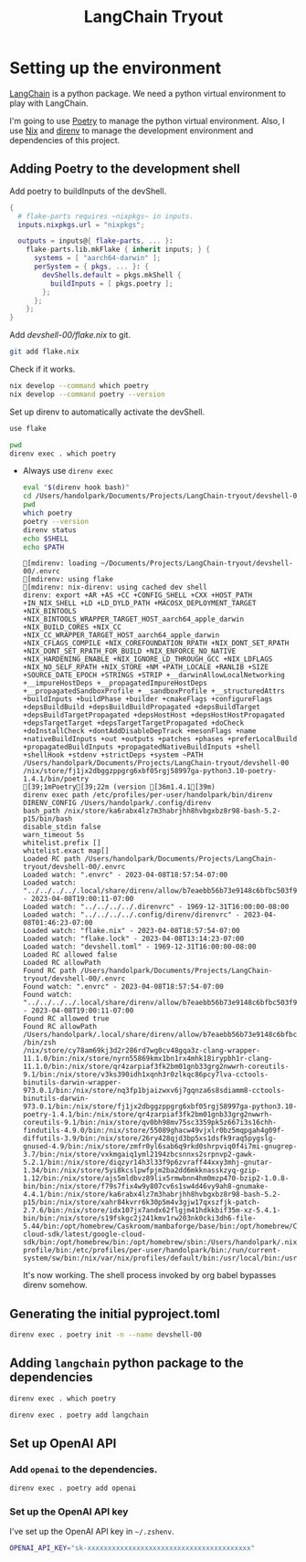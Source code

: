 :PROPERTIES:
:header-args: :mkdirp yes :comments noweb :async
:END:
#+title: LangChain Tryout

* Setting up the environment
:PROPERTIES:
:header-args: :dir devshell-00
:END:

[[id:67c61bc6-bbf0-47a1-b84a-2502887e5bcf][LangChain]] is a python package. We need a python virtual environment to play with LangChain.

I'm going to use [[id:4b4299b8-e7ee-4861-aead-c73804ba2cb2][Poetry]] to manage the python virtual environment. Also, I use [[id:a3c38247-55d2-4956-856e-73ebf52b633d][Nix]] and [[id:a8824a3a-9cb2-4d58-a109-44ff94389a72][direnv]] to manage the development environment and dependencies of this project.

** Adding Poetry to the development shell

Add poetry to buildInputs of the devShell.

#+begin_src nix :tangle devshell-00/flake.nix
{
  # flake-parts requires ~nixpkgs~ in inputs.
  inputs.nixpkgs.url = "nixpkgs";

  outputs = inputs@{ flake-parts, ... }:
    flake-parts.lib.mkFlake { inherit inputs; } {
      systems = [ "aarch64-darwin" ];
      perSystem = { pkgs, ... }: {
        devShells.default = pkgs.mkShell {
          buildInputs = [ pkgs.poetry ];
        };
      };
    };
}
#+end_src

Add [[devshell-00/flake.nix]] to git.

#+begin_src sh
git add flake.nix
#+end_src

#+RESULTS:

Check if it works.

#+begin_src sh :results output
nix develop --command which poetry
nix develop --command poetry --version
#+end_src

#+RESULTS:
: /nix/store/fj1jx2dbggzppgrg6xbf05rgj58997ga-python3.10-poetry-1.4.1/bin/poetry
: Poetry (version 1.4.1)

Set up direnv to automatically activate the devShell.

#+begin_src sh :tangle devshell-00/.envrc
use flake
#+end_src

#+begin_src sh :results output
pwd
direnv exec . which poetry
#+end_src

#+RESULTS:
: /Users/handolpark/Documents/Projects/LangChain-tryout/devshell-00
: /nix/store/fj1jx2dbggzppgrg6xbf05rgj58997ga-python3.10-poetry-1.4.1/bin/poetry

- Always use ~direnv exec~

  #+begin_src bash :results output :session *direnv-test-00*
  eval "$(direnv hook bash)"
  cd /Users/handolpark/Documents/Projects/LangChain-tryout/devshell-00
  pwd
  which poetry
  poetry --version
  direnv status
  echo $SHELL
  echo $PATH
  #+end_src

  #+RESULTS:
  #+begin_example
  [mdirenv: loading ~/Documents/Projects/LangChain-tryout/devshell-00/.envrc
  [mdirenv: using flake
  [mdirenv: nix-direnv: using cached dev shell
  direnv: export +AR +AS +CC +CONFIG_SHELL +CXX +HOST_PATH +IN_NIX_SHELL +LD +LD_DYLD_PATH +MACOSX_DEPLOYMENT_TARGET +NIX_BINTOOLS +NIX_BINTOOLS_WRAPPER_TARGET_HOST_aarch64_apple_darwin +NIX_BUILD_CORES +NIX_CC +NIX_CC_WRAPPER_TARGET_HOST_aarch64_apple_darwin +NIX_CFLAGS_COMPILE +NIX_COREFOUNDATION_RPATH +NIX_DONT_SET_RPATH +NIX_DONT_SET_RPATH_FOR_BUILD +NIX_ENFORCE_NO_NATIVE +NIX_HARDENING_ENABLE +NIX_IGNORE_LD_THROUGH_GCC +NIX_LDFLAGS +NIX_NO_SELF_RPATH +NIX_STORE +NM +PATH_LOCALE +RANLIB +SIZE +SOURCE_DATE_EPOCH +STRINGS +STRIP +__darwinAllowLocalNetworking +__impureHostDeps +__propagatedImpureHostDeps +__propagatedSandboxProfile +__sandboxProfile +__structuredAttrs +buildInputs +buildPhase +builder +cmakeFlags +configureFlags +depsBuildBuild +depsBuildBuildPropagated +depsBuildTarget +depsBuildTargetPropagated +depsHostHost +depsHostHostPropagated +depsTargetTarget +depsTargetTargetPropagated +doCheck +doInstallCheck +dontAddDisableDepTrack +mesonFlags +name +nativeBuildInputs +out +outputs +patches +phases +preferLocalBuild +propagatedBuildInputs +propagatedNativeBuildInputs +shell +shellHook +stdenv +strictDeps +system ~PATH
  /Users/handolpark/Documents/Projects/LangChain-tryout/devshell-00
  /nix/store/fj1jx2dbggzppgrg6xbf05rgj58997ga-python3.10-poetry-1.4.1/bin/poetry
  [39;1mPoetry[39;22m (version [36m1.4.1[39m)
  direnv exec path /etc/profiles/per-user/handolpark/bin/direnv
  DIRENV_CONFIG /Users/handolpark/.config/direnv
  bash_path /nix/store/ka6rabx4lz7m3habrjhh8hvbgxbz8r98-bash-5.2-p15/bin/bash
  disable_stdin false
  warn_timeout 5s
  whitelist.prefix []
  whitelist.exact map[]
  Loaded RC path /Users/handolpark/Documents/Projects/LangChain-tryout/devshell-00/.envrc
  Loaded watch: ".envrc" - 2023-04-08T18:57:54-07:00
  Loaded watch: "../../../../.local/share/direnv/allow/b7eaebb56b73e9148c6bfbc503f926ebafc58cb643aa27726f14b695aa08bff2" - 2023-04-08T19:00:11-07:00
  Loaded watch: "../../../../.direnvrc" - 1969-12-31T16:00:00-08:00
  Loaded watch: "../../../../.config/direnv/direnvrc" - 2023-04-08T01:46:23-07:00
  Loaded watch: "flake.nix" - 2023-04-08T18:57:54-07:00
  Loaded watch: "flake.lock" - 2023-04-08T13:14:23-07:00
  Loaded watch: "devshell.toml" - 1969-12-31T16:00:00-08:00
  Loaded RC allowed false
  Loaded RC allowPath
  Found RC path /Users/handolpark/Documents/Projects/LangChain-tryout/devshell-00/.envrc
  Found watch: ".envrc" - 2023-04-08T18:57:54-07:00
  Found watch: "../../../../.local/share/direnv/allow/b7eaebb56b73e9148c6bfbc503f926ebafc58cb643aa27726f14b695aa08bff2" - 2023-04-08T19:00:11-07:00
  Found RC allowed true
  Found RC allowPath /Users/handolpark/.local/share/direnv/allow/b7eaebb56b73e9148c6bfbc503f926ebafc58cb643aa27726f14b695aa08bff2
  /bin/zsh
  /nix/store/cy78am69kj3d2r286rd7wg0cv48gqa3z-clang-wrapper-11.1.0/bin:/nix/store/nyrn55869kmx1bn1rx4mhk18irypbh1r-clang-11.1.0/bin:/nix/store/qr4zarpiaf3fk2bm01gnb33grg2nwwrh-coreutils-9.1/bin:/nix/store/v3ks390idh1xqnh3r0zlkqc86pcy7lva-cctools-binutils-darwin-wrapper-973.0.1/bin:/nix/store/nq3fp1bjaizwxv6j7gqnza6s8sdiamm8-cctools-binutils-darwin-973.0.1/bin:/nix/store/fj1jx2dbggzppgrg6xbf05rgj58997ga-python3.10-poetry-1.4.1/bin:/nix/store/qr4zarpiaf3fk2bm01gnb33grg2nwwrh-coreutils-9.1/bin:/nix/store/qv0bh98mv75sc3359pk5z667i3s16chh-findutils-4.9.0/bin:/nix/store/55089ghacw49vjxlr0bz5mqpgah4g09f-diffutils-3.9/bin:/nix/store/26ry428qjd3bp5xs1dsfk9raq5pygslg-gnused-4.9/bin:/nix/store/zmfr0yl6sab6q9rkd0shrpviq0f4i7mi-gnugrep-3.7/bin:/nix/store/vxkmgaiq1yml2194zbcsnnxs2srpnvp2-gawk-5.2.1/bin:/nix/store/diqzyr14h3l33f9p6zvraff44xxy3mhj-gnutar-1.34/bin:/nix/store/5yi8kcslpwfpjm2ba2dd6mkknasskzyq-gzip-1.12/bin:/nix/store/ajs5mldbvz89lix5rmwbnn4hm0mzp470-bzip2-1.0.8-bin/bin:/nix/store/f79s7fix4w9y807cv6s1sw4d46vy9ah8-gnumake-4.4.1/bin:/nix/store/ka6rabx4lz7m3habrjhh8hvbgxbz8r98-bash-5.2-p15/bin:/nix/store/xahr84kvrr6k30p5m4v3gjw17qxszfjk-patch-2.7.6/bin:/nix/store/idx107jx7andx62flgjm41hdkkbif35m-xz-5.4.1-bin/bin:/nix/store/s19fskgc2j241kmv1rw203nk0cki3dh6-file-5.44/bin:/opt/homebrew/Caskroom/mambaforge/base/bin:/opt/homebrew/Caskroom/mambaforge/base/condabin:/opt/homebrew/Caskroom/google-cloud-sdk/latest/google-cloud-sdk/bin:/opt/homebrew/bin:/opt/homebrew/sbin:/Users/handolpark/.nix-profile/bin:/etc/profiles/per-user/handolpark/bin:/run/current-system/sw/bin:/nix/var/nix/profiles/default/bin:/usr/local/bin:/usr/bin:/usr/sbin:/bin:/sbin
  #+end_example

  It's now working. The shell process invoked by org babel bypasses direnv somehow.

** Generating the initial pyproject.toml

#+begin_src bash
direnv exec . poetry init -n --name devshell-00
#+end_src

#+RESULTS:


** Adding ~langchain~ python package to the dependencies

#+begin_src sh :results output
direnv exec . which poetry
#+end_src

#+RESULTS:
: /nix/store/fj1jx2dbggzppgrg6xbf05rgj58997ga-python3.10-poetry-1.4.1/bin/poetry

#+begin_src bash
direnv exec . poetry add langchain
#+end_src

#+RESULTS:

** Set up OpenAI API

*** Add ~openai~ to the dependencies.

#+begin_src bash :results output
direnv exec . poetry add openai
#+end_src

#+RESULTS:
: The following packages are already present in the pyproject.toml and will be skipped:
:
:   • openai
:
: If you want to update it to the latest compatible version, you can use `poetry update package`.
: If you prefer to upgrade it to the latest available version, you can use `poetry add package@latest`.
:
: Nothing to add.

*** Set up the OpenAI API key

I've set up the OpenAI API key in ~~/.zshenv~.

#+begin_src bash
OPENAI_API_KEY="sk-xxxxxxxxxxxxxxxxxxxxxxxxxxxxxxxxxxxxxxxx"
#+end_src

